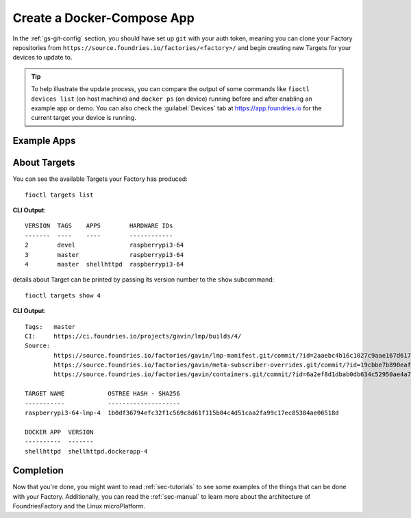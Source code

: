 .. _gs-create-a-docker-compose-app:

Create a Docker-Compose App
===========================

In the :ref:`gs-git-config` section, you should have set up ``git`` with your
auth token, meaning you can clone your Factory repositories from
``https://source.foundries.io/factories/<factory>/`` and begin creating new
Targets for your devices to update to.

.. tip:: To help illustrate the update process, you can compare the output of
   some commands like ``fioctl devices list`` (on host machine) and ``docker ps``
   (on device) running before and after enabling an example app or demo. You can
   also check the :guilabel:`Devices` tab at https://app.foundries.io for the
   current target your device is running.

.. _gs-example-apps:

Example Apps
------------

.. tabs::

   .. tab:: Default Example (shellhttpd)

      This default example shows how apps are enabled. You should read the contents of
      the ``shellhttpd`` folder to see how this application has been defined, or read
      the other examples to learn how you can define an app from scratch.
      
      #. Clone your containers.git repo and enter it::
      
           git clone https://source.foundries.io/factories/<factory>/containers.git
           cd containers.git
      
         We initialise your ``containers.git`` repository with a simple compose app
         example in ``shellhttpd.disabled/``
      
         .. tip:: Directory names ending with ``.disabled`` in containers.git are
            ignored by our CI system.
      
      #. Enable the ``shellhttpd`` example app::
      
           mv shellhttpd.disabled shellhttpd
      
      #. Add, commit and push::
      
           git add .
           git commit -m "shellhttpd: enable shellhttpd app"
           git push
      
      #. :ref:`gs-watch-build`
      
         When changes are made to ``containers.git`` in your Factory sources, a new Target is
         built by our CI system. Devices that are registered to your Factory will be
         able to see this Target and conditionally update to it, depending on their
         :ref:`device configuration <ref-configuring-devices>`.
      
      **Device Configuration** 

      Once the Target is built successfully, any devices that are registered to
      the Factory will begin updating to this new Target. The app ``shellhttpd``
      that has been defined will be available for usage in this Target. This can
      be verified by running::

        fioctl targets list

      **By default** devices will run **all** applications that are defined in
      the :term:`containers.git` repository and therefore available in the
      latest Target. This behavior can be changed by enabling only specific
      applications. Read :ref:`ug-fioctl-enable-apps` to learn how.

   .. tab:: mosquitto

      This example describes how to create a docker-compose app for the
      `Mosquitto MQTT Broker <https://mosquitto.org/>`_ from scratch.
      
      #. Clone your containers.git repo and enter it. Make sure to replace
         ``<factory>`` in the example with the name of your Factory::
      
           git clone https://source.foundries.io/factories/<factory>/containers.git
           cd containers.git
      
      #. Create a directory named ``mosquitto`` and ``cd`` into it. This folder
         name defines the name of the
         container image that will be pulled on your device from
         ``hub.foundries.io``::
      
           mkdir mosquitto
           cd mosquitto

      #. Create a file named ``Dockerfile`` to describe your
         container, with the following contents::

           FROM eclipse-mosquitto:latest

      #. Create a file named ``docker-compose.yml`` to describe how you want
         this container to run, with the following contents. Make sure to
         replace ``<factory>`` in the example below with the name of your Factory::

           version: "3.2"

           services:
             mosquitto:
               restart: always
               image: hub.foundries.io/<factory>/mosquitto:latest
               ports:
                 - "1883:1883"
 
      #. Add, commit and push::
      
           git add .
           git commit -m "mosquitto: create mosquitto container"
           git push
      
      #. :ref:`gs-watch-build`
      
         When changes are made to ``containers.git`` in your Factory sources, a new Target is
         built by our CI system. Devices that are registered to your Factory will be
         able to see this Target and conditionally update to it, depending on their
         :ref:`device configuration <ref-configuring-devices>`.
      
      **Device Configuration** 

      Once the Target is built successfully, any devices that are registered to
      the Factory will begin updating to this new Target. The app ``mosquitto``
      that has been defined will be available for usage in this Target. This can
      be verified by running::

        fioctl targets list

      **By default** devices will run **all** applications that are defined in
      the :term:`containers.git` repository and therefore available in the
      latest Target. This behavior can be changed by enabling only specific
      applications. Read :ref:`ug-fioctl-enable-apps` to learn how.

.. _gs-about-targets:

About Targets
-------------

You can see the available Targets your Factory has produced::

  fioctl targets list

**CLI Output**::

  VERSION  TAGS    APPS        HARDWARE IDs
  -------  ----    ----        ------------
  2        devel               raspberrypi3-64
  3        master              raspberrypi3-64
  4        master  shellhttpd  raspberrypi3-64

details about Target can be printed by passing its version number to the
``show`` subcommand::

  fioctl targets show 4

**CLI Output**::

  Tags:   master
  CI:     https://ci.foundries.io/projects/gavin/lmp/builds/4/
  Source:
          https://source.foundries.io/factories/gavin/lmp-manifest.git/commit/?id=2aaebc4b16c1027c9aae167d6178a8f248027a73
          https://source.foundries.io/factories/gavin/meta-subscriber-overrides.git/commit/?id=19cbbe7b890eafed4d88e1fb13d2d61ecef8f3e5
          https://source.foundries.io/factories/gavin/containers.git/commit/?id=6a2ef8d1dbab0db634c52950ae4a7c18494021b2

  TARGET NAME            OSTREE HASH - SHA256
  -----------            --------------------
  raspberrypi3-64-lmp-4  1b0df36794efc32f1c569c8d61f115b04c4d51caa2fa99c17ec85384ae06518d

  DOCKER APP  VERSION
  ----------  -------
  shellhttpd  shellhttpd.dockerapp-4

.. _gs-completion:

Completion
----------

Now that you're done, you might want to read :ref:`sec-tutorials` to see some
examples of the things that can be done with your Factory. Additionally, you can
read the :ref:`sec-manual` to learn more about the architecture of
FoundriesFactory and the Linux microPlatform.

.. todo::
   reference unreferenced keywords

.. todo::
   Give more complex example such as mosquitto, homeassistant, netdata that the
   user has to recreate rather than just enable with an 'mv' command.
